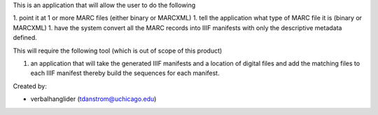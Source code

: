 
This is an application that will allow the user to do the following

1. point it at 1 or more MARC files (either binary or MARCXML)
1. tell the application what type of MARC file it is (binary or MARCXML)
1. have the system convert all the MARC records into IIIF manifests with only the descriptive metadata defined.

This will require the following tool (which is out of scope of this product)

1. an application that will take the generated IIIF manifests and a location of digital files and add the matching files to each IIIF manifest thereby build the sequences for each manifest.

Created by:

- verbalhanglider (tdanstrom@uchicago.edu)
